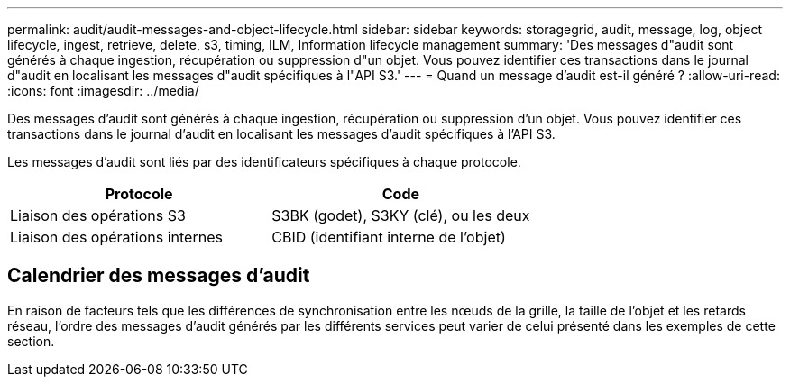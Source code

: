 ---
permalink: audit/audit-messages-and-object-lifecycle.html 
sidebar: sidebar 
keywords: storagegrid, audit, message, log, object lifecycle, ingest, retrieve, delete, s3, timing, ILM, Information lifecycle management 
summary: 'Des messages d"audit sont générés à chaque ingestion, récupération ou suppression d"un objet. Vous pouvez identifier ces transactions dans le journal d"audit en localisant les messages d"audit spécifiques à l"API S3.' 
---
= Quand un message d'audit est-il généré ?
:allow-uri-read: 
:icons: font
:imagesdir: ../media/


[role="lead"]
Des messages d'audit sont générés à chaque ingestion, récupération ou suppression d'un objet. Vous pouvez identifier ces transactions dans le journal d'audit en localisant les messages d'audit spécifiques à l'API S3.

Les messages d'audit sont liés par des identificateurs spécifiques à chaque protocole.

[cols="1a,1a"]
|===
| Protocole | Code 


 a| 
Liaison des opérations S3
 a| 
S3BK (godet), S3KY (clé), ou les deux



 a| 
Liaison des opérations internes
 a| 
CBID (identifiant interne de l'objet)

|===


== Calendrier des messages d'audit

En raison de facteurs tels que les différences de synchronisation entre les nœuds de la grille, la taille de l'objet et les retards réseau, l'ordre des messages d'audit générés par les différents services peut varier de celui présenté dans les exemples de cette section.
